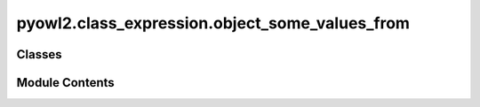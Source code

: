 pyowl2.class_expression.object_some_values_from
===============================================

.. py:module:: pyowl2.class_expression.object_some_values_from


Classes
-------

.. autoapisummary::

   pyowl2.class_expression.object_some_values_from.OWLObjectSomeValuesFrom


Module Contents
---------------

.. py:class:: OWLObjectSomeValuesFrom(property: pyowl2.abstracts.object_property_expression.OWLObjectPropertyExpression, expression: pyowl2.abstracts.class_expression.OWLClassExpression)

   Bases: :py:obj:`pyowl2.abstracts.class_expression.OWLClassExpression`


   An object property restriction specifying that an individual must be related to at least one instance of a given class via a specific object property.


   .. py:method:: __str__() -> str


   .. py:property:: class_expression
      :type: pyowl2.abstracts.class_expression.OWLClassExpression


      Getter for class_expression.


   .. py:property:: object_property_expression
      :type: pyowl2.abstracts.object_property_expression.OWLObjectPropertyExpression


      Getter for object_property_expression.


